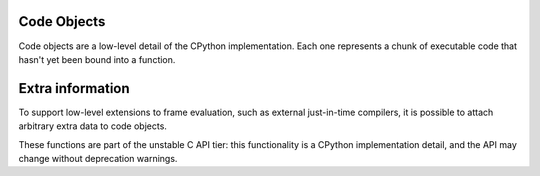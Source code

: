 .. highlight:: c

.. index:: object; code, code object

.. _codeobjects:

Code Objects
------------

.. sectionauthor:: Jeffrey Yasskin <jyasskin@gmail.com>

Code objects are a low-level detail of the CPython implementation.
Each one represents a chunk of executable code that hasn't yet been
bound into a function.

.. c:type:: PyCodeObject

   The C structure of the objects used to describe code objects.  The
   fields of this type are subject to change at any time.


.. c:var:: PyTypeObject PyCode_Type

   This is an instance of :c:type:`PyTypeObject` representing the Python
   :ref:`code object <code-objects>`.


.. c:function:: int PyCode_Check(PyObject *co)

   Return true if *co* is a :ref:`code object <code-objects>`.
   This function always succeeds.

.. c:function:: Py_ssize_t PyCode_GetNumFree(PyCodeObject *co)

   Return the number of :term:`free (closure) variables <closure variable>`
   in a code object.

.. c:function:: int PyUnstable_Code_GetFirstFree(PyCodeObject *co)

   Return the position of the first :term:`free (closure) variable <closure variable>`
   in a code object.

   .. versionchanged:: 3.13

      Renamed from ``PyCode_GetFirstFree`` as part of :ref:`unstable-c-api`.
      The old name is deprecated, but will remain available until the
      signature changes again.

.. c:function:: PyCodeObject* PyUnstable_Code_New(int argcount, int kwonlyargcount, int nlocals, int stacksize, int flags, PyObject *code, PyObject *consts, PyObject *names, PyObject *varnames, PyObject *freevars, PyObject *cellvars, PyObject *filename, PyObject *name, PyObject *qualname, int firstlineno, PyObject *linetable, PyObject *exceptiontable)

   Return a new code object.  If you need a dummy code object to create a frame,
   use :c:func:`PyCode_NewEmpty` instead.

   Since the definition of the bytecode changes often, calling
   :c:func:`PyUnstable_Code_New` directly can bind you to a precise Python version.

   The many arguments of this function are inter-dependent in complex
   ways, meaning that subtle changes to values are likely to result in incorrect
   execution or VM crashes. Use this function only with extreme care.

   .. versionchanged:: 3.11
      Added ``qualname`` and ``exceptiontable`` parameters.

   .. index:: single: PyCode_New (C function)

   .. versionchanged:: 3.12

      Renamed from ``PyCode_New`` as part of :ref:`unstable-c-api`.
      The old name is deprecated, but will remain available until the
      signature changes again.

.. c:function:: PyCodeObject* PyUnstable_Code_NewWithPosOnlyArgs(int argcount, int posonlyargcount, int kwonlyargcount, int nlocals, int stacksize, int flags, PyObject *code, PyObject *consts, PyObject *names, PyObject *varnames, PyObject *freevars, PyObject *cellvars, PyObject *filename, PyObject *name, PyObject *qualname, int firstlineno, PyObject *linetable, PyObject *exceptiontable)

   Similar to :c:func:`PyUnstable_Code_New`, but with an extra "posonlyargcount" for positional-only arguments.
   The same caveats that apply to ``PyUnstable_Code_New`` also apply to this function.

   .. index:: single: PyCode_NewWithPosOnlyArgs (C function)

   .. versionadded:: 3.8 as ``PyCode_NewWithPosOnlyArgs``

   .. versionchanged:: 3.11
      Added ``qualname`` and  ``exceptiontable`` parameters.

   .. versionchanged:: 3.12

      Renamed to ``PyUnstable_Code_NewWithPosOnlyArgs``.
      The old name is deprecated, but will remain available until the
      signature changes again.

.. c:function:: PyCodeObject* PyCode_NewEmpty(const char *filename, const char *funcname, int firstlineno)

   Return a new empty code object with the specified filename,
   function name, and first line number. The resulting code
   object will raise an ``Exception`` if executed.

.. c:function:: int PyCode_Addr2Line(PyCodeObject *co, int byte_offset)

    Return the line number of the instruction that occurs on or before ``byte_offset`` and ends after it.
    If you just need the line number of a frame, use :c:func:`PyFrame_GetLineNumber` instead.

    For efficiently iterating over the line numbers in a code object, use `the API described in PEP 626
    <https://peps.python.org/pep-0626/#out-of-process-debuggers-and-profilers>`_.

.. c:function:: int PyCode_Addr2Location(PyObject *co, int byte_offset, int *start_line, int *start_column, int *end_line, int *end_column)

   Sets the passed ``int`` pointers to the source code line and column numbers
   for the instruction at ``byte_offset``. Sets the value to ``0`` when
   information is not available for any particular element.

   Returns ``1`` if the function succeeds and 0 otherwise.

   .. versionadded:: 3.11

.. c:function:: PyObject* PyCode_GetCode(PyCodeObject *co)

   Equivalent to the Python code ``getattr(co, 'co_code')``.
   Returns a strong reference to a :c:type:`PyBytesObject` representing the
   bytecode in a code object. On error, ``NULL`` is returned and an exception
   is raised.

   This ``PyBytesObject`` may be created on-demand by the interpreter and does
   not necessarily represent the bytecode actually executed by CPython. The
   primary use case for this function is debuggers and profilers.

   .. versionadded:: 3.11

.. c:function:: PyObject* PyCode_GetVarnames(PyCodeObject *co)

   Equivalent to the Python code ``getattr(co, 'co_varnames')``.
   Returns a new reference to a :c:type:`PyTupleObject` containing the names of
   the local variables. On error, ``NULL`` is returned and an exception
   is raised.

   .. versionadded:: 3.11

.. c:function:: PyObject* PyCode_GetCellvars(PyCodeObject *co)

   Equivalent to the Python code ``getattr(co, 'co_cellvars')``.
   Returns a new reference to a :c:type:`PyTupleObject` containing the names of
   the local variables that are referenced by nested functions. On error, ``NULL``
   is returned and an exception is raised.

   .. versionadded:: 3.11

.. c:function:: PyObject* PyCode_GetFreevars(PyCodeObject *co)

   Equivalent to the Python code ``getattr(co, 'co_freevars')``.
   Returns a new reference to a :c:type:`PyTupleObject` containing the names of
   the :term:`free (closure) variables <closure variable>`. On error, ``NULL`` is returned
   and an exception is raised.

   .. versionadded:: 3.11

.. c:function:: int PyCode_AddWatcher(PyCode_WatchCallback callback)

   Register *callback* as a code object watcher for the current interpreter.
   Return an ID which may be passed to :c:func:`PyCode_ClearWatcher`.
   In case of error (e.g. no more watcher IDs available),
   return ``-1`` and set an exception.

   .. versionadded:: 3.12

.. c:function:: int PyCode_ClearWatcher(int watcher_id)

   Clear watcher identified by *watcher_id* previously returned from
   :c:func:`PyCode_AddWatcher` for the current interpreter.
   Return ``0`` on success, or ``-1`` and set an exception on error
   (e.g. if the given *watcher_id* was never registered.)

   .. versionadded:: 3.12

.. c:type:: PyCodeEvent

   Enumeration of possible code object watcher events:
   - ``PY_CODE_EVENT_CREATE``
   - ``PY_CODE_EVENT_DESTROY``

   .. versionadded:: 3.12

.. c:type:: int (*PyCode_WatchCallback)(PyCodeEvent event, PyCodeObject* co)

   Type of a code object watcher callback function.

   If *event* is ``PY_CODE_EVENT_CREATE``, then the callback is invoked
   after `co` has been fully initialized. Otherwise, the callback is invoked
   before the destruction of *co* takes place, so the prior state of *co*
   can be inspected.

   If *event* is ``PY_CODE_EVENT_DESTROY``, taking a reference in the callback
   to the about-to-be-destroyed code object will resurrect it and prevent it
   from being freed at this time. When the resurrected object is destroyed
   later, any watcher callbacks active at that time will be called again.

   Users of this API should not rely on internal runtime implementation
   details. Such details may include, but are not limited to, the exact
   order and timing of creation and destruction of code objects. While
   changes in these details may result in differences observable by watchers
   (including whether a callback is invoked or not), it does not change
   the semantics of the Python code being executed.

   If the callback sets an exception, it must return ``-1``; this exception will
   be printed as an unraisable exception using :c:func:`PyErr_WriteUnraisable`.
   Otherwise it should return ``0``.

   There may already be a pending exception set on entry to the callback. In
   this case, the callback should return ``0`` with the same exception still
   set. This means the callback may not call any other API that can set an
   exception unless it saves and clears the exception state first, and restores
   it before returning.

   .. versionadded:: 3.12


Extra information
-----------------

To support low-level extensions to frame evaluation, such as external
just-in-time compilers, it is possible to attach arbitrary extra data to
code objects.

These functions are part of the unstable C API tier:
this functionality is a CPython implementation detail, and the API
may change without deprecation warnings.

.. c:function:: Py_ssize_t PyUnstable_Eval_RequestCodeExtraIndex(freefunc free)

   Return a new an opaque index value used to adding data to code objects.

   You generally call this function once (per interpreter) and use the result
   with ``PyCode_GetExtra`` and ``PyCode_SetExtra`` to manipulate
   data on individual code objects.

   If *free* is not ``NULL``: when a code object is deallocated,
   *free* will be called on non-``NULL`` data stored under the new index.
   Use :c:func:`Py_DecRef` when storing :c:type:`PyObject`.

   .. index:: single: _PyEval_RequestCodeExtraIndex (C function)

   .. versionadded:: 3.6 as ``_PyEval_RequestCodeExtraIndex``

   .. versionchanged:: 3.12

     Renamed to ``PyUnstable_Eval_RequestCodeExtraIndex``.
     The old private name is deprecated, but will be available until the API
     changes.

.. c:function:: int PyUnstable_Code_GetExtra(PyObject *code, Py_ssize_t index, void **extra)

   Set *extra* to the extra data stored under the given index.
   Return 0 on success. Set an exception and return -1 on failure.

   If no data was set under the index, set *extra* to ``NULL`` and return
   0 without setting an exception.

   .. index:: single: _PyCode_GetExtra (C function)

   .. versionadded:: 3.6 as ``_PyCode_GetExtra``

   .. versionchanged:: 3.12

     Renamed to ``PyUnstable_Code_GetExtra``.
     The old private name is deprecated, but will be available until the API
     changes.

.. c:function:: int PyUnstable_Code_SetExtra(PyObject *code, Py_ssize_t index, void *extra)

   Set the extra data stored under the given index to *extra*.
   Return 0 on success. Set an exception and return -1 on failure.

   .. index:: single: _PyCode_SetExtra (C function)

   .. versionadded:: 3.6 as ``_PyCode_SetExtra``

   .. versionchanged:: 3.12

     Renamed to ``PyUnstable_Code_SetExtra``.
     The old private name is deprecated, but will be available until the API
     changes.
